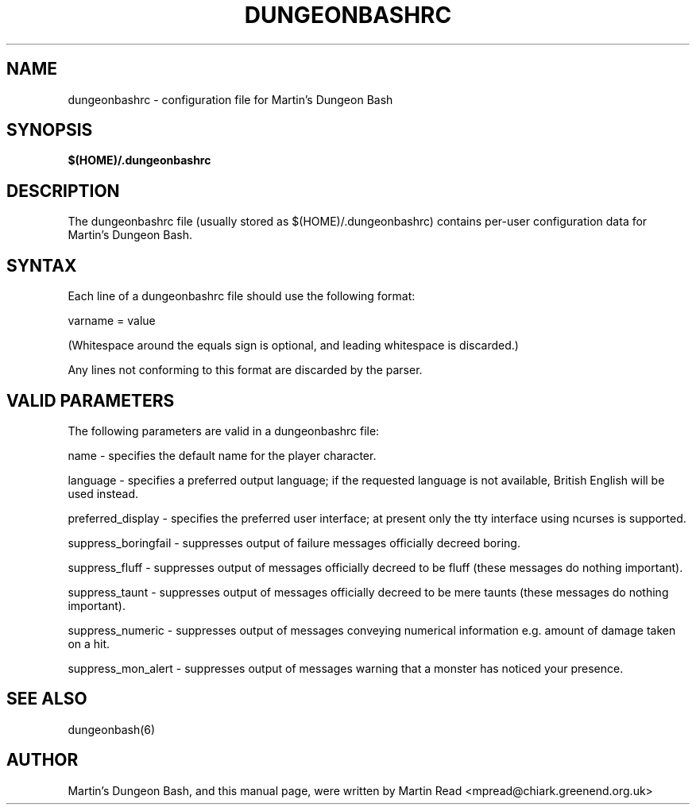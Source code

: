 .TH DUNGEONBASHRC 5 2009-09-19 "Martin Read" "Martin's Dungeon Bash User Manual"

.SH NAME

dungeonbashrc \- configuration file for Martin's Dungeon Bash

.SH SYNOPSIS

.B $(HOME)/.dungeonbashrc

.SH DESCRIPTION

The dungeonbashrc file (usually stored as $(HOME)/.dungeonbashrc) contains per-user configuration data for Martin's Dungeon Bash.

.SH SYNTAX

Each line of a dungeonbashrc file should use the following format:

varname = value

(Whitespace around the equals sign is optional, and leading whitespace is discarded.)

Any lines not conforming to this format are discarded by the parser.

.SH VALID PARAMETERS

The following parameters are valid in a dungeonbashrc file:

name - specifies the default name for the player character.

language - specifies a preferred output language; if the requested language is not available, British English will be used instead.

preferred_display - specifies the preferred user interface; at present only the tty interface using ncurses is supported.

suppress_boringfail - suppresses output of failure messages officially decreed boring.

suppress_fluff - suppresses output of messages officially decreed to be fluff (these messages do nothing important).

suppress_taunt - suppresses output of messages officially decreed to be mere taunts (these messages do nothing important).

suppress_numeric - suppresses output of messages conveying numerical information e.g. amount of damage taken on a hit.

suppress_mon_alert - suppresses output of messages warning that a monster has noticed your presence.

.SH "SEE ALSO"

dungeonbash(6)

.SH AUTHOR

Martin's Dungeon Bash, and this manual page, were written by Martin Read <mpread@chiark.greenend.org.uk>

